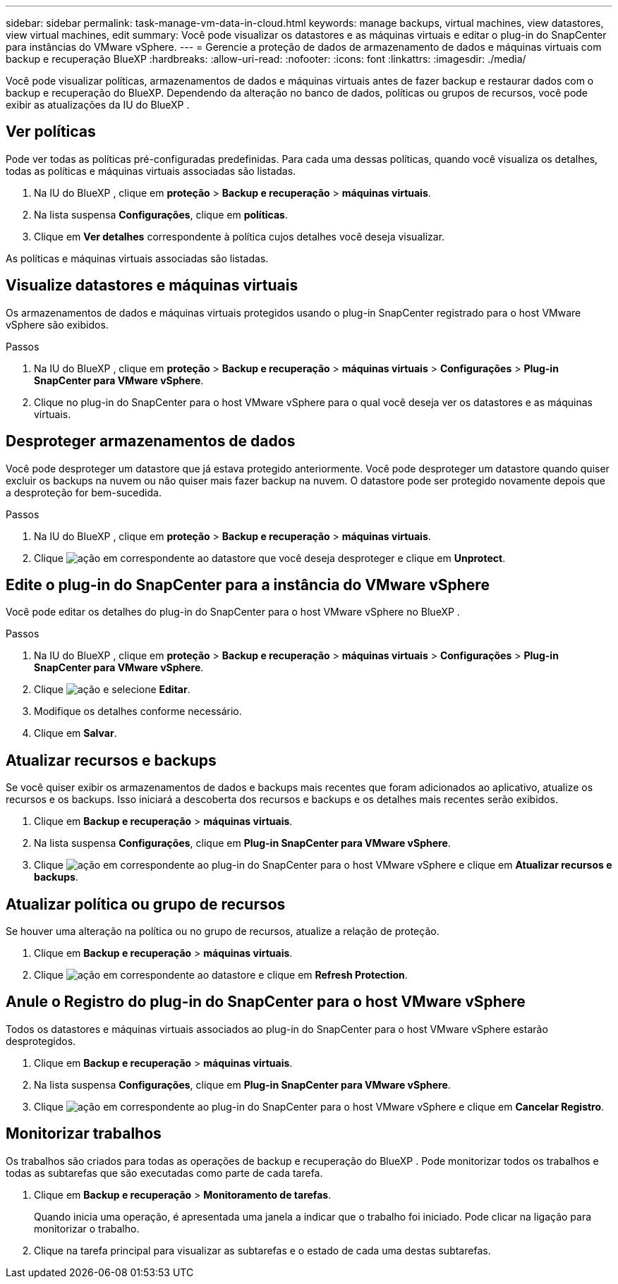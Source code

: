 ---
sidebar: sidebar 
permalink: task-manage-vm-data-in-cloud.html 
keywords: manage backups, virtual machines, view datastores, view virtual machines, edit 
summary: Você pode visualizar os datastores e as máquinas virtuais e editar o plug-in do SnapCenter para instâncias do VMware vSphere. 
---
= Gerencie a proteção de dados de armazenamento de dados e máquinas virtuais com backup e recuperação BlueXP
:hardbreaks:
:allow-uri-read: 
:nofooter: 
:icons: font
:linkattrs: 
:imagesdir: ./media/


[role="lead"]
Você pode visualizar políticas, armazenamentos de dados e máquinas virtuais antes de fazer backup e restaurar dados com o backup e recuperação do BlueXP. Dependendo da alteração no banco de dados, políticas ou grupos de recursos, você pode exibir as atualizações da IU do BlueXP .



== Ver políticas

Pode ver todas as políticas pré-configuradas predefinidas. Para cada uma dessas políticas, quando você visualiza os detalhes, todas as políticas e máquinas virtuais associadas são listadas.

. Na IU do BlueXP , clique em *proteção* > *Backup e recuperação* > *máquinas virtuais*.
. Na lista suspensa *Configurações*, clique em *políticas*.
. Clique em *Ver detalhes* correspondente à política cujos detalhes você deseja visualizar.


As políticas e máquinas virtuais associadas são listadas.



== Visualize datastores e máquinas virtuais

Os armazenamentos de dados e máquinas virtuais protegidos usando o plug-in SnapCenter registrado para o host VMware vSphere são exibidos.

.Passos
. Na IU do BlueXP , clique em *proteção* > *Backup e recuperação* > *máquinas virtuais* > *Configurações* > *Plug-in SnapCenter para VMware vSphere*.
. Clique no plug-in do SnapCenter para o host VMware vSphere para o qual você deseja ver os datastores e as máquinas virtuais.




== Desproteger armazenamentos de dados

Você pode desproteger um datastore que já estava protegido anteriormente. Você pode desproteger um datastore quando quiser excluir os backups na nuvem ou não quiser mais fazer backup na nuvem. O datastore pode ser protegido novamente depois que a desproteção for bem-sucedida.

.Passos
. Na IU do BlueXP , clique em *proteção* > *Backup e recuperação* > *máquinas virtuais*.
. Clique image:icon-action.png["ação"] em correspondente ao datastore que você deseja desproteger e clique em *Unprotect*.




== Edite o plug-in do SnapCenter para a instância do VMware vSphere

Você pode editar os detalhes do plug-in do SnapCenter para o host VMware vSphere no BlueXP .

.Passos
. Na IU do BlueXP , clique em *proteção* > *Backup e recuperação* > *máquinas virtuais* > *Configurações* > *Plug-in SnapCenter para VMware vSphere*.
. Clique image:icon-action.png["ação"] e selecione *Editar*.
. Modifique os detalhes conforme necessário.
. Clique em *Salvar*.




== Atualizar recursos e backups

Se você quiser exibir os armazenamentos de dados e backups mais recentes que foram adicionados ao aplicativo, atualize os recursos e os backups. Isso iniciará a descoberta dos recursos e backups e os detalhes mais recentes serão exibidos.

. Clique em *Backup e recuperação* > *máquinas virtuais*.
. Na lista suspensa *Configurações*, clique em *Plug-in SnapCenter para VMware vSphere*.
. Clique image:icon-action.png["ação"] em correspondente ao plug-in do SnapCenter para o host VMware vSphere e clique em *Atualizar recursos e backups*.




== Atualizar política ou grupo de recursos

Se houver uma alteração na política ou no grupo de recursos, atualize a relação de proteção.

. Clique em *Backup e recuperação* > *máquinas virtuais*.
. Clique image:icon-action.png["ação"] em correspondente ao datastore e clique em *Refresh Protection*.




== Anule o Registro do plug-in do SnapCenter para o host VMware vSphere

Todos os datastores e máquinas virtuais associados ao plug-in do SnapCenter para o host VMware vSphere estarão desprotegidos.

. Clique em *Backup e recuperação* > *máquinas virtuais*.
. Na lista suspensa *Configurações*, clique em *Plug-in SnapCenter para VMware vSphere*.
. Clique image:icon-action.png["ação"] em correspondente ao plug-in do SnapCenter para o host VMware vSphere e clique em *Cancelar Registro*.




== Monitorizar trabalhos

Os trabalhos são criados para todas as operações de backup e recuperação do BlueXP . Pode monitorizar todos os trabalhos e todas as subtarefas que são executadas como parte de cada tarefa.

. Clique em *Backup e recuperação* > *Monitoramento de tarefas*.
+
Quando inicia uma operação, é apresentada uma janela a indicar que o trabalho foi iniciado. Pode clicar na ligação para monitorizar o trabalho.

. Clique na tarefa principal para visualizar as subtarefas e o estado de cada uma destas subtarefas.

